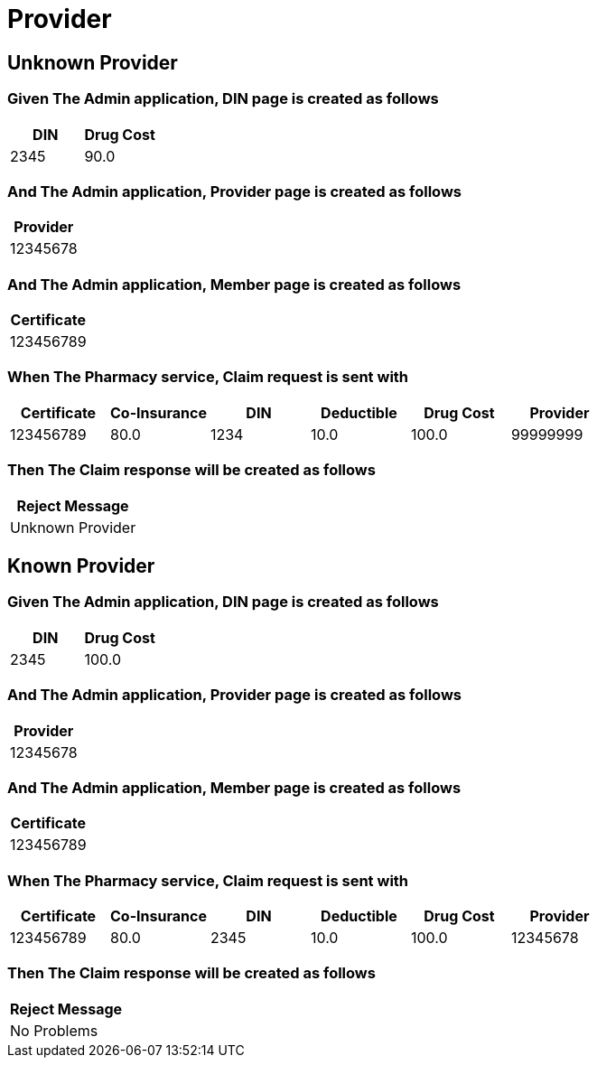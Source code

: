 :tags: 
= Provider



[tags="unit,component"]
== Unknown Provider



=== Given The Admin application, DIN page is created as follows

[options="header"]
|===
| DIN| Drug Cost
| 2345| 90.0
|===

=== And The Admin application, Provider page is created as follows

[options="header"]
|===
| Provider
| 12345678
|===

=== And The Admin application, Member page is created as follows

[options="header"]
|===
| Certificate
| 123456789
|===

=== When The Pharmacy service, Claim request is sent with

[options="header"]
|===
| Certificate| Co-Insurance| DIN| Deductible| Drug Cost| Provider
| 123456789| 80.0| 1234| 10.0| 100.0| 99999999
|===

=== Then The Claim response will be created as follows

[options="header"]
|===
| Reject Message
| Unknown Provider
|===

[tags="unit"]
== Known Provider



=== Given The Admin application, DIN page is created as follows

[options="header"]
|===
| DIN| Drug Cost
| 2345| 100.0
|===

=== And The Admin application, Provider page is created as follows

[options="header"]
|===
| Provider
| 12345678
|===

=== And The Admin application, Member page is created as follows

[options="header"]
|===
| Certificate
| 123456789
|===

=== When The Pharmacy service, Claim request is sent with

[options="header"]
|===
| Certificate| Co-Insurance| DIN| Deductible| Drug Cost| Provider
| 123456789| 80.0| 2345| 10.0| 100.0| 12345678
|===

=== Then The Claim response will be created as follows

[options="header"]
|===
| Reject Message
| No Problems
|===
